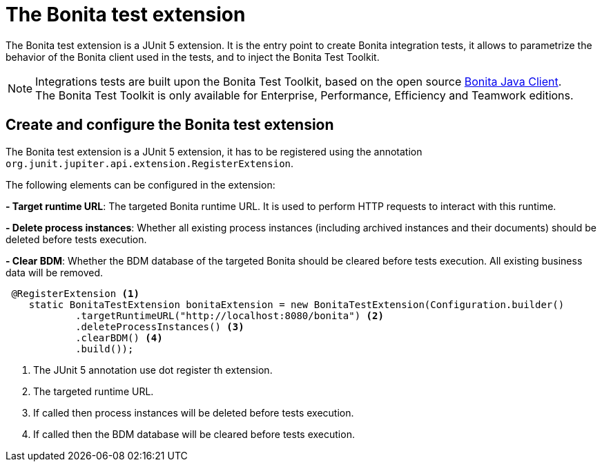 = The Bonita test extension
:description: Discover the Bonita test extension, a JUnit 5 extension that parametrize the Bonita client used in integration tests.

The Bonita test extension is a JUnit 5 extension. It is the entry point to create Bonita integration tests, it allows to parametrize the behavior of the Bonita client used in the tests, and to inject the Bonita Test Toolkit.

[NOTE]
====
Integrations tests are built upon the Bonita Test Toolkit, based on the open source https://github.com/bonitasoft/bonita-java-client[Bonita Java Client]. +
The Bonita Test Toolkit is only available for Enterprise, Performance, Efficiency and Teamwork editions. 
====

== Create and configure the Bonita test extension

The Bonita test extension is a JUnit 5 extension, it has to be registered using the annotation `org.junit.jupiter.api.extension.RegisterExtension`.

The following elements can be configured in the extension: 

**- Target runtime URL**: The targeted Bonita runtime URL. It is used to perform HTTP requests to interact with this runtime.

**- Delete process instances**: Whether all existing process instances (including archived instances and their documents) should be deleted before tests execution.

**- Clear BDM**: Whether the BDM database of the targeted Bonita should be cleared before tests execution. All existing business data will be removed.

[source, Java]
----
 @RegisterExtension <1>
    static BonitaTestExtension bonitaExtension = new BonitaTestExtension(Configuration.builder()
            .targetRuntimeURL("http://localhost:8080/bonita") <2>
            .deleteProcessInstances() <3>
            .clearBDM() <4>
            .build());
----
<1> The JUnit 5 annotation use dot register th extension.
<2> The targeted runtime URL.
<3> If called then process instances will be deleted before tests execution.
<4> If called then the BDM database will be cleared before tests execution.